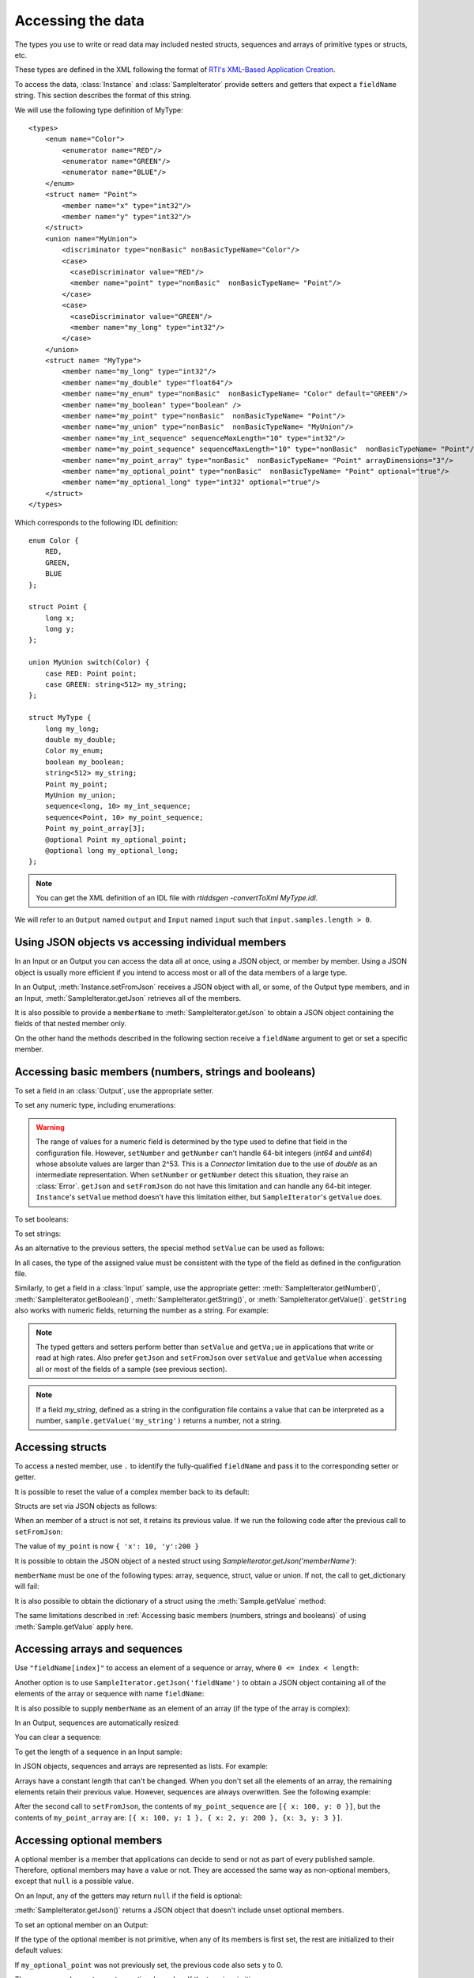 Accessing the data
==================

.. testsetup:: *

   const rti = require('rticonnextdds_connector')
   const connector = new rti.Connector("MyParticipantLibrary::DataAccessTest", "../test/xml/TestConnector.xml")
   const output = connector.getOutput('TestPublisher::TestWriter')
   const input = connector.getInput('TestSubscriber::TestReader')
   output.instance.setNumber('my_int_sequence[9]', 10)
   output.instance.setNumber('my_point_sequence[9].x', 10)
   output.instance.setNumber('my_optional_long', 10)
   output.instance.setNumber('my_optional_point.x', 10)
   output.write()
   input.wait(2000)
   input.take()

The types you use to write or read data may included nested structs, sequences and
arrays of primitive types or structs, etc.

These types are defined in the XML following the format of
`RTI's XML-Based Application Creation <https://community.rti.com/static/documentation/connext-dds/current/doc/manuals/connext_dds/xml_application_creation/html_files/RTI_ConnextDDS_CoreLibraries_XML_AppCreation_GettingStarted/index.htm#XMLBasedAppCreation/UnderstandingPrototyper/XMLTagsConfigEntities.htm%3FTocPath%3D5.%2520Understanding%2520XML-Based%2520Application%2520Creation%7C5.5%2520XML%2520Tags%2520for%2520Configuring%2520Entities%7C_____0>`__.

To access the data, :class:`Instance` and :class:`SampleIterator` provide
setters and getters that expect a ``fieldName`` string. This section describes
the format of this string.

We will use the following type definition of MyType::

    <types>
        <enum name="Color">
            <enumerator name="RED"/>
            <enumerator name="GREEN"/>
            <enumerator name="BLUE"/>
        </enum>
        <struct name= "Point">
            <member name="x" type="int32"/>
            <member name="y" type="int32"/>
        </struct>
        <union name="MyUnion">
            <discriminator type="nonBasic" nonBasicTypeName="Color"/>
            <case>
              <caseDiscriminator value="RED"/>
              <member name="point" type="nonBasic"  nonBasicTypeName= "Point"/>
            </case>
            <case>
              <caseDiscriminator value="GREEN"/>
              <member name="my_long" type="int32"/>
            </case>
        </union>
        <struct name= "MyType">
            <member name="my_long" type="int32"/>
            <member name="my_double" type="float64"/>
            <member name="my_enum" type="nonBasic"  nonBasicTypeName= "Color" default="GREEN"/>
            <member name="my_boolean" type="boolean" />
            <member name="my_point" type="nonBasic"  nonBasicTypeName= "Point"/>
            <member name="my_union" type="nonBasic"  nonBasicTypeName= "MyUnion"/>
            <member name="my_int_sequence" sequenceMaxLength="10" type="int32"/>
            <member name="my_point_sequence" sequenceMaxLength="10" type="nonBasic"  nonBasicTypeName= "Point"/>
            <member name="my_point_array" type="nonBasic"  nonBasicTypeName= "Point" arrayDimensions="3"/>
            <member name="my_optional_point" type="nonBasic"  nonBasicTypeName= "Point" optional="true"/>
            <member name="my_optional_long" type="int32" optional="true"/>
        </struct>
    </types>

Which corresponds to the following IDL definition::

    enum Color {
        RED,
        GREEN,
        BLUE
    };

    struct Point {
        long x;
        long y;
    };

    union MyUnion switch(Color) {
        case RED: Point point;
        case GREEN: string<512> my_string;
    };

    struct MyType {
        long my_long;
        double my_double;
        Color my_enum;
        boolean my_boolean;
        string<512> my_string;
        Point my_point;
        MyUnion my_union;
        sequence<long, 10> my_int_sequence;
        sequence<Point, 10> my_point_sequence;
        Point my_point_array[3];
        @optional Point my_optional_point;
        @optional long my_optional_long;
    };

.. note::
    You can get the XML definition of an IDL file with *rtiddsgen -convertToXml MyType.idl*.

We will refer to an ``Output`` named ``output`` and
``Input`` named ``input`` such that ``input.samples.length > 0``.

Using JSON objects vs accessing individual members
^^^^^^^^^^^^^^^^^^^^^^^^^^^^^^^^^^^^^^^^^^^^^^^^^^

In an Input or an Output you can access the data all at once, using a JSON object,
or member by member. Using a JSON object is usually more efficient if you intend
to access most or all of the data members of a large type.

In an Output, :meth:`Instance.setFromJson` receives a JSON object with all, or
some, of the Output type members, and in an Input, :meth:`SampleIterator.getJson`
retrieves all of the members.

It is also possible to provide a ``memberName`` to :meth:`SampleIterator.getJson` to obtain
a JSON object containing the fields of that nested member only.

On the other hand the methods described in the following section receive a
``fieldName`` argument to get or set a specific member.

Accessing basic members (numbers, strings and booleans)
^^^^^^^^^^^^^^^^^^^^^^^^^^^^^^^^^^^^^^^^^^^^^^^^^^^^^^^

To set a field in an :class:`Output`, use the appropriate setter.

To set any numeric type, including enumerations:

.. testcode::

    output.instance.setNumber('my_long', 2)
    output.instance.setNumber('my_double', 2.14)
    output.instance.setNumber('my_enum', 2)

.. warning::
    The range of values for a numeric field is determined by the type
    used to define that field in the configuration file. However, ``setNumber`` and
    ``getNumber`` can't handle 64-bit integers (*int64* and *uint64*)
    whose absolute values are larger than 2^53. This is a *Connector* limitation
    due to the use of *double* as an intermediate representation. When ``setNumber``
    or ``getNumber`` detect this situation, they raise an :class:`Error`.
    ``getJson`` and ``setFromJson`` do not have this limitation and can
    handle any 64-bit integer. ``Instance``'s ``setValue`` method doesn't have
    this limitation either, but ``SampleIterator``'s ``getValue`` does.

To set booleans:

.. testcode::

    output.instance.setBoolean('my_boolean', True)

To set strings:

.. testcode::

    output.instance.setString('my_string', 'Hello, World!')


As an alternative to the previous setters, the special method ``setValue``
can be used as follows:

.. testcode::

    output.instance.setValue('my_double') = 2.14
    output.instance.setValue('my_boolean') = true
    output.instance.setValue('my_string') = 'Hello, World!'

In all cases, the type of the assigned value must be consistent with the type
of the field as defined in the configuration file.

Similarly, to get a field in a :class:`Input` sample, use the appropriate
getter: :meth:`SampleIterator.getNumber()`, :meth:`SampleIterator.getBoolean()`,
:meth:`SampleIterator.getString()`, or :meth:`SampleIterator.getValue()`. ``getString`` also works
with numeric fields, returning the number as a string. For example:

.. testcode::

    for (let sample of input.samples.validDataIterator) {
        let value = sample.getNumber('my_double')
        value = sample.getBoolean('my_boolean')
        value = sample.getString('my_string')

        # or alternatively:
        value = sample.getValue('my_double')
        value = sample.getValue('my_boolean')
        value = sample.getValue('my_string')

        # get number as string:
        value = sample.getString('my_double')
    }


.. note::
    The typed getters and setters perform better than ``setValue``
    and ``getVa;ue`` in applications that write or read at high rates.
    Also prefer ``getJson`` and ``setFromJson`` over ``setValue``
    and ``getValue`` when accessing all or most of the fields of a sample
    (see previous section).

.. note::
    If a field *my_string*, defined as a string in the configuration file contains
    a value that can be interpreted as a number, ``sample.getValue('my_string')`` returns
    a number, not a string.

Accessing structs
^^^^^^^^^^^^^^^^^

To access a nested member, use ``.`` to identify the fully-qualified ``fieldName``
and pass it to the corresponding setter or getter.

.. testcode::

    output.instance.set_number('my_point.x', 10)
    output.instance.set_number('my_point.y', 20)

It is possible to reset the value of a complex member back to its default:

.. testcode::

    output.instance.clearMember('my_point') # x and y are now 0

Structs are set via JSON objects as follows:

.. testcode::

    output.instance.setFromJson({ 'my_point': { 'x':10, 'y':20 } })

When an member of a struct is not set, it retains its previous value. If we run
the following code after the previous call to ``setFromJson``:

.. testcode::

    output.instance.setFromJson({ 'my_point': {' y': 200 } })

The value of ``my_point`` is now ``{ 'x': 10, 'y':200 }``

It is possible to obtain the JSON object of a nested struct using
`SampleIterator.getJson('memberName')`:

.. testcode::

   for (let sample of input.samples.validDataIterator) {
      let point = sample.getJson('my_point')
   }

``memberName`` must be one of the following types: array, sequence,
struct, value or union. If not, the call to get_dictionary will fail:

.. testcode::

   # for (let sample of input.samples.validDataIterator) {
      # let long = sample.getJson('my_long') # ERROR, my_long is a basic type
   }

It is also possible to obtain the dictionary of a struct using the :meth:`Sample.getValue`
method:

.. testcode::

    for (let sample of input.samples.validDataIterator) {
        let point = sample.getValue('my_point')
        # point is a JSON object
   }

The same limitations described in :ref:`Accessing basic members (numbers, strings and booleans)`
of using :meth:`Sample.getValue` apply here.

Accessing arrays and sequences
^^^^^^^^^^^^^^^^^^^^^^^^^^^^^^

Use ``"fieldName[index]"`` to access an element of a sequence or array,
where ``0 <= index < length``:

.. testcode::

    value = input.samples.get(0).getNumber('my_int_sequence[1]')
    value = input.samples.get(0).getNumber('my_point_sequence[2].y')

Another option is to use ``SampleIterator.getJson('fieldName')`` to obtain
a JSON object containing all of the elements of the array or sequence with name ``fieldName``:

.. testcode::

    for (let sample of input.samples.validDataIterator) {
        let thePointSequence = sample.getJson('my_point_sequence')
    }

It is also possible to supply ``memberName`` as an element of an array (if the
type of the array is complex):

.. testcode::

   for (let sample of input.samples.validDataIterator) {
      let pointElement = sample.getJson('my_point_sequence[1]')
   }

In an Output, sequences are automatically resized:

.. testcode::

    output.instance.setNumber('my_int_sequence[5]', 10) # length is now 6
    output.instance.setNumber('my_int_sequence[4]', 9) # length still 6

You can clear a sequence:

.. testcode::

    output.instance.clearSequence('my_int_sequence') # my_int_sequence is now empty

To get the length of a sequence in an Input sample:

.. testcode::

    let length = input.samples[0].getNumber('my_int_sequence#')


In JSON objects, sequences and arrays are represented as lists. For example:

.. testcode::

    output.instance.setFromJson({
        my_int_sequence: [1, 2],
        my_point_sequence: [{ x: 1, y: 1 }, { x: 2, y: 2 }]
        })

Arrays have a constant length that can't be changed. When you don't set all the elements
of an array, the remaining elements retain their previous value. However, sequences
are always overwritten. See the following example:

.. testcode::

    output.instance.setFromJson({
        my_point_sequence: [{ x: 1, y: 1 }, { x: 2, y: 2 }],
        my_point_array: [{ x: 1, y: 1 }, { x: 2, y: 2 }, { x: 3, y: 3 }] })

    output.instance.setFromJson({
        my_point_sequence: [{ x: 100 }],
        my_point_array: [{ x: 100}, { y: 200}] })

After the second call to ``setFromJson``, the contents of ``my_point_sequence``
are ``[{ x: 100, y: 0 }]``, but the contents of ``my_point_array`` are:
``[{ x: 100, y: 1 }, { x: 2, y: 200 }, {x: 3, y: 3 }]``.

Accessing optional members
^^^^^^^^^^^^^^^^^^^^^^^^^^

A optional member is a member that applications can decide to send or not as
part of every published sample. Therefore, optional members may have a value or not.
They are accessed the same way as non-optional members, except that ``null`` is
a possible value.

On an Input, any of the getters may return ``null`` if the field is optional:

.. testcode::

    if (input.samples.get(0).getNumber('my_optional_long') == null) {
        console.log('my_optional_long not set')
    }

    if (input.samples.get(0).getNumber('my_optional_point.x') == null) {
        console.log('my_optional_point not set')
    }

:meth:`SampleIterator.getJson()` returns a JSON object that doesn't include unset
optional members.

To set an optional member on an Output:

.. testcode::

    output.instance.setNumber('my_optional_long', 10)

If the type of the optional member is not primitive, when any of its members is
first set, the rest are initialized to their default values:

.. testcode::

    output.instance.setNumber('my_optional_point.x', 10)

If ``my_optional_point`` was not previously set, the previous code also sets
``y`` to 0.

There are several ways to reset an optional member. If the type is primitive:

.. testcode::

    output.instance.setNumber('my_optional_long', null) # Option 1
    output.instance.clearMember('my_optional_long') # Option 2

If the member type is complex:

.. testcode::

    output.instance.clearMember('my_optional_point')

Note that :meth:`Instance.setFromJson()` doesn't clear those members that are
not specified; their value remains. For example:

.. testcode::

    output.instance.setNumber('my_optional_long', 5)
    output.instance.setFormJson({ my_double: 3.3, my_long: 4 }) # my_optional_long is still 5

To clear a member, set it to ``null`` explicitly::

    output.instance.setFromJson({ my_double: 3.3, my_long: 4, my_optional_long: null })


For more information about optional members in DDS, see the *Getting Started Guide
Addendum for Extensible Types*,
`section 3.2 Optional Members <https://community.rti.com/static/documentation/connext-dds/current/doc/manuals/connext_dds/getting_started_extras/html_files/RTI_ConnextDDS_CoreLibraries_GettingStarted_ExtensibleAddendum/index.htm#ExtensibleTypesAddendum/Optional_Members.htm#3.2_Optional_Members%3FTocPath%3D3.%2520Type%2520System%2520Enhancements%7C3.2%2520Optional%2520Members%7C_____0>`__. 

Accessing unions
^^^^^^^^^^^^^^^^

In an Output the union member is automatically selected when you set it:

.. testcode::

    output.instance.setNumber('my_union.point.x', 10)

You can change it later:

.. testcode::

    output.instance.setNumber('my_union.my_long', 10)

In an Input, you can obtain the selected member as a string::

    if (input.samples.get(0).getString('my_union#') == 'point') {
        value = input.samples.get(0).getNumber('my_union.point')
    }
